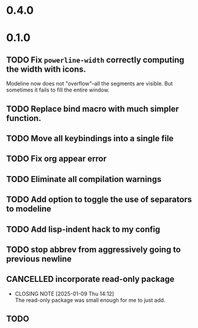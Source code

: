 * 0.4.0

* 0.1.0
** TODO Fix =powerline-width= correctly computing the width with icons.
Modeline now does not "overflow"--all the segments are visible.  But sometimes
it fails to fill the entire window.
** TODO Replace bind macro with much simpler function.
** TODO Move all keybindings into a single file
** TODO Fix org appear error
** TODO Eliminate all compilation warnings
** TODO Add option to toggle the use of separators to modeline
** TODO Add lisp-indent hack to my config
** TODO stop abbrev from aggressively going to previous newline
** CANCELLED incorporate read-only package
CLOSED: [2025-01-09 Thu 14:12]
- CLOSING NOTE [2025-01-09 Thu 14:12] \\
  The read-only package was small enough for me to just add.
** TODO 
